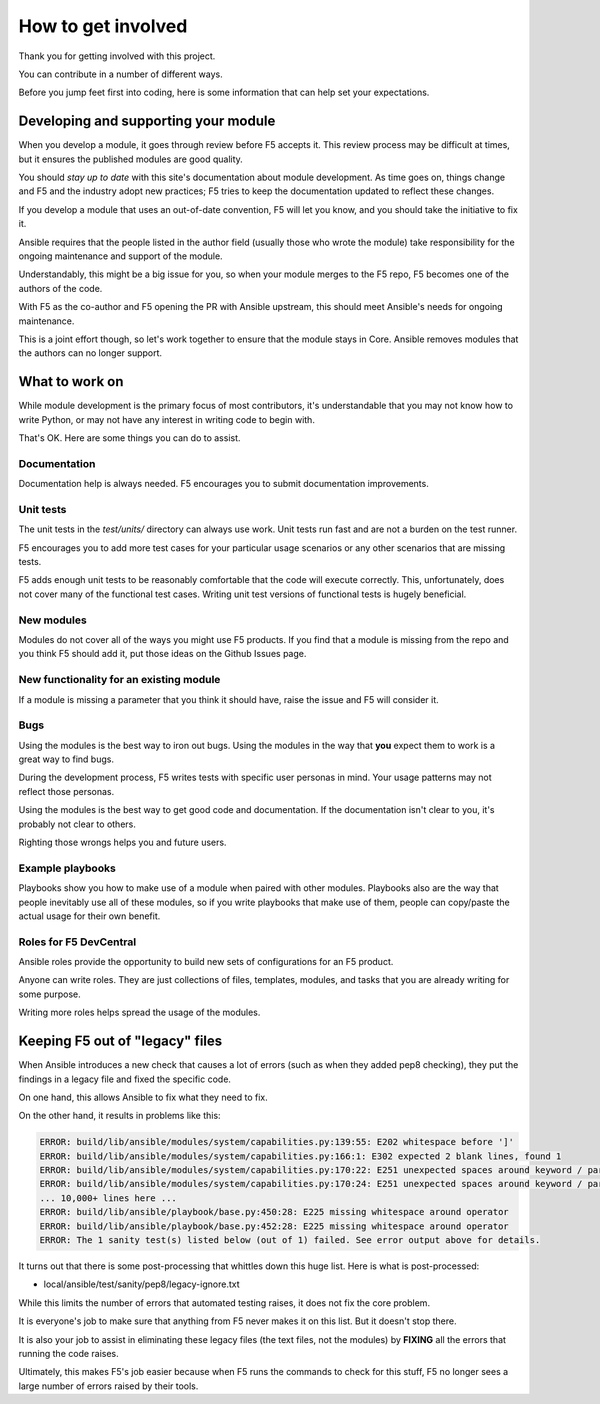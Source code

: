 How to get involved
===================

Thank you for getting involved with this project.

You can contribute in a number of different ways.

Before you jump feet first into coding, here is some information that can help set your expectations.

Developing and supporting your module
-------------------------------------

When you develop a module, it goes through review before F5 accepts it. This review process may be
difficult at times, but it ensures the published modules are good quality.

You should *stay up to date* with this site's documentation about module development. As time goes on,
things change and F5 and the industry adopt new practices; F5 tries to keep the documentation updated
to reflect these changes.

If you develop a module that uses an out-of-date convention, F5 will let you know, and you should take the initiative to fix it.

Ansible requires that the people listed in the author field (usually those who wrote the module) take
responsibility for the ongoing maintenance and support of the module.

Understandably, this might be a big issue for you, so when your module merges to the F5 repo, F5 becomes
one of the authors of the code.

With F5 as the co-author and F5 opening the PR with Ansible upstream, this should meet Ansible's needs for ongoing maintenance.

This is a joint effort though, so let's work together to ensure that the module stays in Core. Ansible
removes modules that the authors can no longer support.

What to work on
---------------

While module development is the primary focus of most contributors, it's understandable that you may not know
how to write Python, or may not have any interest in writing code to begin with.

That's OK. Here are some things you can do to assist.

Documentation
`````````````

Documentation help is always needed. F5 encourages you to submit documentation improvements.

Unit tests
``````````

The unit tests in the `test/units/` directory can always use work. Unit tests run fast and are not a burden on the test runner.

F5 encourages you to add more test cases for your particular usage scenarios or any other scenarios that are missing tests.

F5 adds enough unit tests to be reasonably comfortable that the code will execute correctly. This, unfortunately,
does not cover many of the functional test cases. Writing unit test versions of functional tests is hugely beneficial.

New modules
```````````

Modules do not cover all of the ways you might use F5 products. If you find that a module is missing from the repo
and you think F5 should add it, put those ideas on the Github Issues page.

New functionality for an existing module
````````````````````````````````````````

If a module is missing a parameter that you think it should have, raise the issue and F5 will consider it.


Bugs
````

Using the modules is the best way to iron out bugs. Using the modules in the way that **you** expect them to work is a great way to find bugs.

During the development process, F5 writes tests with specific user personas in mind. Your usage patterns may not reflect those personas.

Using the modules is the best way to get good code and documentation. If the documentation isn't clear to you, it's probably not clear to others.

Righting those wrongs helps you and future users.

Example playbooks
`````````````````

Playbooks show you how to make use of a module when paired with other modules. Playbooks also are the way that
people inevitably use all of these modules, so if you write playbooks that make use of them, people can copy/paste
the actual usage for their own benefit.

Roles for F5 DevCentral
```````````````````````

Ansible roles provide the opportunity to build new sets of configurations for an F5 product.

Anyone can write roles. They are just collections of files, templates, modules, and tasks that you are already writing for some purpose.

Writing more roles helps spread the usage of the modules.

Keeping F5 out of "legacy" files
--------------------------------

When Ansible introduces a new check that causes a lot of errors (such as when they added pep8 checking), they put
the findings in a legacy file and fixed the specific code.

On one hand, this allows Ansible to fix what they need to fix.

On the other hand, it results in problems like this:

.. code-block:: bash

   ERROR: build/lib/ansible/modules/system/capabilities.py:139:55: E202 whitespace before ']'
   ERROR: build/lib/ansible/modules/system/capabilities.py:166:1: E302 expected 2 blank lines, found 1
   ERROR: build/lib/ansible/modules/system/capabilities.py:170:22: E251 unexpected spaces around keyword / parameter equals
   ERROR: build/lib/ansible/modules/system/capabilities.py:170:24: E251 unexpected spaces around keyword / parameter equals
   ... 10,000+ lines here ...
   ERROR: build/lib/ansible/playbook/base.py:450:28: E225 missing whitespace around operator
   ERROR: build/lib/ansible/playbook/base.py:452:28: E225 missing whitespace around operator
   ERROR: The 1 sanity test(s) listed below (out of 1) failed. See error output above for details.

It turns out that there is some post-processing that whittles down this huge list. Here is what is post-processed:

- local/ansible/test/sanity/pep8/legacy-ignore.txt

While this limits the number of errors that automated testing raises, it does not fix the core problem.

It is everyone's job to make sure that anything from F5 never makes it on this list. But it doesn't stop there.

It is also your job to assist in eliminating these legacy files (the text files, not the modules) by **FIXING**
all the errors that running the code raises.

Ultimately, this makes F5's job easier because when F5 runs the commands to check for this stuff, F5 no longer
sees a large number of errors raised by their tools.
